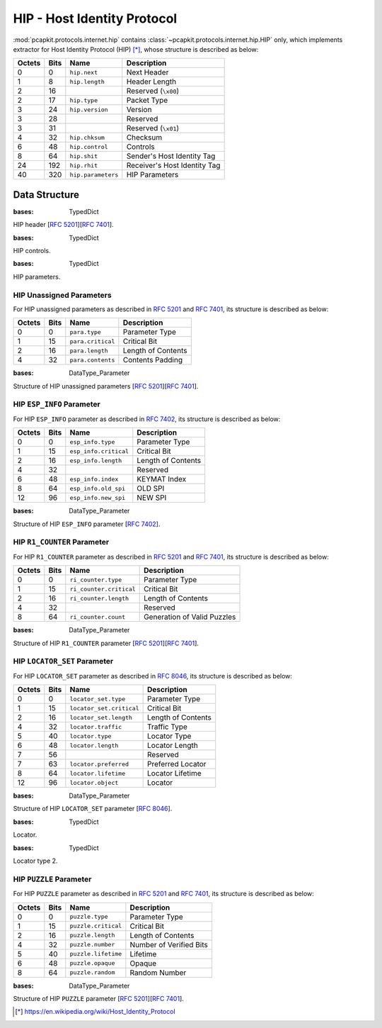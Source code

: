 HIP - Host Identity Protocol
============================

:mod:`pcapkit.protocols.internet.hip` contains
:class:`~pcapkit.protocols.internet.hip.HIP` only,
which implements extractor for Host Identity
Protocol (HIP) [*]_, whose structure is described
as below:

======= ========= ====================== ==================================
Octets      Bits        Name                    Description
======= ========= ====================== ==================================
  0           0   ``hip.next``              Next Header
  1           8   ``hip.length``            Header Length
  2          16                             Reserved (``\x00``)
  2          17   ``hip.type``              Packet Type
  3          24   ``hip.version``           Version
  3          28                             Reserved
  3          31                             Reserved (``\x01``)
  4          32   ``hip.chksum``            Checksum
  6          48   ``hip.control``           Controls
  8          64   ``hip.shit``              Sender's Host Identity Tag
  24        192   ``hip.rhit``              Receiver's Host Identity Tag
  40        320   ``hip.parameters``        HIP Parameters
======= ========= ====================== ==================================

.. raw:: html

   <br />

.. .. automodule:: pcapkit.protocols.internet.hip
..    :members:
..    :undoc-members:
..    :private-members:
..    :show-inheritance:

Data Structure
--------------

.. class:: DataType_HIP

   :bases: TypedDict

   HIP header [:rfc:`5201`][:rfc:`7401`].

   .. attribute:: next
      :type: pcapkit.const.reg.transtype.TransType

      Next header.

   .. attribute:: length
      :type: int

      Header length.

   .. attribute:: type
      :type: pcapkit.const.hip.packet.Packet

      Packet type.

   .. attribute:: version
      :type: Literal[1, 2]

      Version.

   .. attribute:: chksum
      :type: bytes

      Checksum.

   .. attribute:: control
      :type: DataType_Control

      Controls.

   .. attribute:: shit
      :type: int

      Sender's host identity tag.

   .. attribute:: rhit
      :type: int

      Receiver's host identity tag.

   .. attribute:: parameters
      :type: Optional[Tuple[pcapkit.const.hip.parameter.Parameter]]

      HIP parameters.

.. class:: DataType_Control

   :bases: TypedDict

   HIP controls.

   .. attribute:: anonymous
      :type: bool

      Anonymous.

.. class:: DataType_Parameter

   :bases: TypedDict

   HIP parameters.

   .. attribute:: type
      :type: pcapkit.const.hip.parameter.Parameter

      Parameter type.

   .. attribute:: critical
      :type: bool

      Critical bit.

   .. attribute:: length
      :type: int

      Length of contents.

HIP Unassigned Parameters
~~~~~~~~~~~~~~~~~~~~~~~~~

For HIP unassigned parameters as described in :rfc:`5201`
and :rfc:`7401`, its structure is described as below:

======= ========= ==================== ========================
Octets      Bits        Name                    Description
======= ========= ==================== ========================
 0           0    ``para.type``            Parameter Type
 1          15    ``para.critical``        Critical Bit
 2          16    ``para.length``          Length of Contents
 4          32    ``para.contents``        Contents
                                           Padding
======= ========= ==================== ========================

.. raw:: html

   <br />

.. class:: DataType_Param_Unassigned

   :bases: DataType_Parameter

   Structure of HIP unassigned parameters [:rfc:`5201`][:rfc:`7401`].

   .. attribute:: contents
      :type: bytes

      Contents.

HIP ``ESP_INFO`` Parameter
~~~~~~~~~~~~~~~~~~~~~~~~~~

For HIP ``ESP_INFO`` parameter as described in :rfc:`7402`,
its structure is described as below:

======= ========= ====================== =======================
Octets      Bits        Name                    Description
======= ========= ====================== =======================
  0           0   ``esp_info.type``         Parameter Type
  1          15   ``esp_info.critical``     Critical Bit
  2          16   ``esp_info.length``       Length of Contents
  4          32                             Reserved
  6          48   ``esp_info.index``        KEYMAT Index
  8          64   ``esp_info.old_spi``      OLD SPI
  12         96   ``esp_info.new_spi``      NEW SPI
======= ========= ====================== =======================

.. raw:: html

   <br />

.. class:: DataType_Param_ESP_Info

   :bases: DataType_Parameter

   Structure of HIP ``ESP_INFO`` parameter [:rfc:`7402`].

   .. attribute:: index
      :type: int

      ``KEYMAT`` index.

   .. attribute:: old_spi
      :type: int

      Old SPI.

   .. attribute:: new_spi
      :type: int

      New SPI.

HIP ``R1_COUNTER`` Parameter
~~~~~~~~~~~~~~~~~~~~~~~~~~~~

For HIP ``R1_COUNTER`` parameter as described in :rfc:`5201` and :rfc:`7401`,
its structure is described as below:

======= ========= ======================= ===============================
Octets      Bits        Name                    Description
======= ========= ======================= ===============================
  0           0   ``ri_counter.type``       Parameter Type
  1          15   ``ri_counter.critical``   Critical Bit
  2          16   ``ri_counter.length``     Length of Contents
  4          32                             Reserved
  8          64   ``ri_counter.count``      Generation of Valid Puzzles
======= ========= ======================= ===============================

.. raw:: html

   <br />

.. class:: DataType_Param_R1_Counter

   :bases: DataType_Parameter

   Structure of HIP ``R1_COUNTER`` parameter [:rfc:`5201`][:rfc:`7401`].

   .. attribute:: count
      :type: int

      Generation of valid puzzles.

HIP ``LOCATOR_SET`` Parameter
~~~~~~~~~~~~~~~~~~~~~~~~~~~~~

For HIP ``LOCATOR_SET`` parameter as described in :rfc:`8046`,
its structure is described as below:

======= ========= =========================== =======================
Octets      Bits        Name                    Description
======= ========= =========================== =======================
  0           0     ``locator_set.type``       Parameter Type
  1          15     ``locator_set.critical``   Critical Bit
  2          16     ``locator_set.length``     Length of Contents
  4          32     ``locator.traffic``        Traffic Type
  5          40     ``locator.type``           Locator Type
  6          48     ``locator.length``         Locator Length
  7          56                                Reserved
  7          63     ``locator.preferred``      Preferred Locator
  8          64     ``locator.lifetime``       Locator Lifetime
  12         96     ``locator.object``         Locator
======= ========= =========================== =======================

.. raw:: html

   <br />

.. class:: DataType_Param_Locator_Set

   :bases: DataType_Parameter

   Structure of HIP ``LOCATOR_SET`` parameter [:rfc:`8046`].

   .. attribute:: locator
      :type: Tuple[DataType_Locator]

      Locator set.

.. class:: DataType_Locator

   :bases: TypedDict

   Locator.

   .. attribute:: traffic
      :type: int

      Traffic type.

   .. attribute:: type
      :type: int

      Locator type.

   .. attribute:: length
      :type: int

      Locator length.

   .. attribute:: preferred
      :type: int

      Preferred length.

   .. attribute:: lifetime
      :type: int

      Locator lifetime.

   .. attribute:: object
      :type: DataType_Locator_Dict

      Locator.

.. class:: DataType_Locator_Dict

   :bases: TypedDict

   Locator type 2.

   .. attribute:: spi
      :type: int

      SPI.

   .. attribute:: ip
      :type: ipaddress.IPv4Address

HIP ``PUZZLE`` Parameter
~~~~~~~~~~~~~~~~~~~~~~~~

For HIP ``PUZZLE`` parameter as described in :rfc:`5201` and :rfc:`7401`,
its structure is described as below:

======= ========= ===================== ==============================
Octets      Bits        Name                    Description
======= ========= ===================== ==============================
  0           0   ``puzzle.type``           Parameter Type
  1          15   ``puzzle.critical``       Critical Bit
  2          16   ``puzzle.length``         Length of Contents
  4          32   ``puzzle.number``         Number of Verified Bits
  5          40   ``puzzle.lifetime``       Lifetime
  6          48   ``puzzle.opaque``         Opaque
  8          64   ``puzzle.random``         Random Number
======= ========= ===================== ==============================

.. raw:: html

   <br />

.. class:: DataType_Param_Puzzle

   :bases: DataType_Parameter

   Structure of HIP ``PUZZLE`` parameter [:rfc:`5201`][:rfc:`7401`].

   .. attribute:: number
      :type: int

      Number of verified bits.

   .. attribute:: lifetime
      :type: int

      Lifetime.

   .. attribute:: opaque
      :type: bytes

      Opaque.

   .. attribute:: random
      :type: int

      Random number.

.. raw:: html

   <hr />

.. [*] https://en.wikipedia.org/wiki/Host_Identity_Protocol
